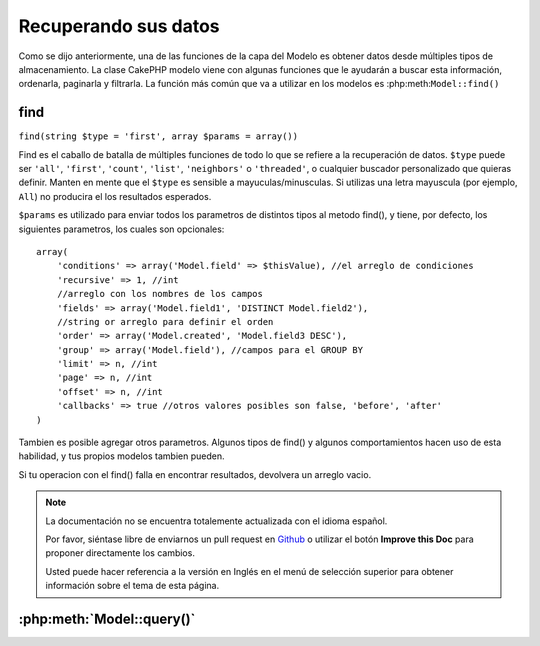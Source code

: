 Recuperando sus datos
####################

Como se dijo anteriormente, una de las funciones de la capa del Modelo es obtener datos desde múltiples tipos de almacenamiento.
La clase CakePHP modelo viene con algunas funciones que le ayudarán a buscar esta información, ordenarla, paginarla y filtrarla. La función más común que va a utilizar en los modelos es :php:meth:``Model::find()``

.. _model-find:

.. _model-find:

find
====

``find(string $type = 'first', array $params = array())``

Find es el caballo de batalla de múltiples funciones de todo lo que se refiere a la recuperación de datos.
``$type`` puede ser ``'all'``, ``'first'``, ``'count'``, ``'list'``,
``'neighbors'`` o ``'threaded'``, o cualquier buscador personalizado que quieras definir.
Manten en mente que el ``$type`` es sensible a mayuculas/minusculas. Si utilizas una letra mayuscula
(por ejemplo, ``All``) no producira el los resultados esperados.

``$params`` es utilizado para enviar todos los parametros de distintos tipos al metodo find(),
y tiene, por defecto, los siguientes parametros, los cuales son opcionales::


    array(
        'conditions' => array('Model.field' => $thisValue), //el arreglo de condiciones
        'recursive' => 1, //int
        //arreglo con los nombres de los campos
        'fields' => array('Model.field1', 'DISTINCT Model.field2'),
        //string or arreglo para definir el orden
        'order' => array('Model.created', 'Model.field3 DESC'),
        'group' => array('Model.field'), //campos para el GROUP BY
        'limit' => n, //int
        'page' => n, //int
        'offset' => n, //int
        'callbacks' => true //otros valores posibles son false, 'before', 'after'
    )

Tambien es posible agregar otros parametros. Algunos tipos de find() y algunos 
comportamientos hacen uso de esta habilidad, y tus propios modelos tambien pueden.

Si tu operacion con el find() falla en encontrar resultados, devolvera un arreglo vacio.

.. _model-find-first:

.. note::
    La documentación no se encuentra totalemente actualizada con el idioma español.

    Por favor, siéntase libre de enviarnos un pull request en
    `Github <https://github.com/cakephp/docs>`_ o utilizar el botón **Improve this Doc** para proponer directamente los cambios.

    Usted puede hacer referencia a la versión en Inglés en el menú de selección superior
    para obtener información sobre el tema de esta página.

.. _model-query:

:php:meth:`Model::query()`
==========================

.. meta::
    :title lang=es: Retrieving Your Data
    :keywords lang=es: upper case character,array model,order array,controller code,retrieval functions,model layer,model methods,model class,model data,data retrieval,field names,workhorse,desc,neighbors,parameters,storage,models
